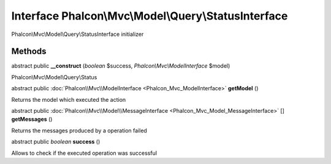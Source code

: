 Interface **Phalcon\\Mvc\\Model\\Query\\StatusInterface**
=========================================================

Phalcon\\Mvc\\Model\\Query\\StatusInterface initializer


Methods
---------

abstract public  **__construct** (*boolean* $success, *Phalcon\\Mvc\\ModelInterface* $model)

Phalcon\\Mvc\\Model\\Query\\Status



abstract public :doc:`Phalcon\\Mvc\\ModelInterface <Phalcon_Mvc_ModelInterface>`  **getModel** ()

Returns the model which executed the action



abstract public :doc:`Phalcon\\Mvc\\Model\\MessageInterface <Phalcon_Mvc_Model_MessageInterface>` [] **getMessages** ()

Returns the messages produced by a operation failed



abstract public *boolean*  **success** ()

Allows to check if the executed operation was successful



